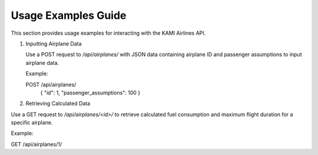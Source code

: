 ====================
Usage Examples Guide
====================

This section provides usage examples for interacting with the KAMI Airlines API.

1. Inputting Airplane Data

   Use a POST request to `/api/airplanes/` with JSON data containing airplane ID and passenger assumptions to input airplane data.

   Example:

   POST /api/airplanes/
    {
    "id": 1,
    "passenger_assumptions": 100
    }


2. Retrieving Calculated Data

Use a GET request to `/api/airplanes/<id>/` to retrieve calculated fuel consumption and maximum flight duration for a specific airplane.

Example:

GET /api/airplanes/1/



